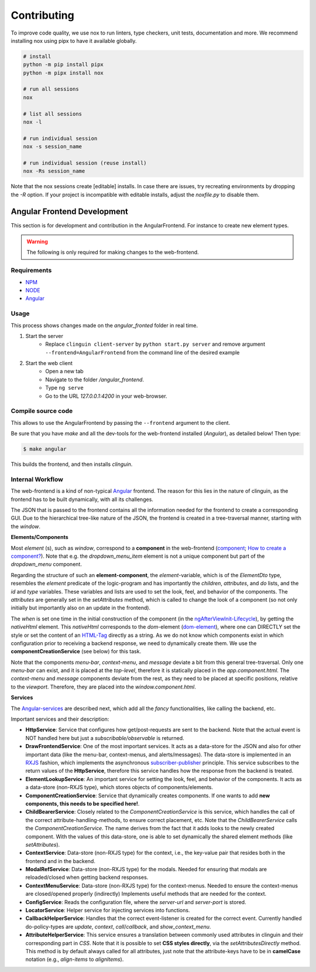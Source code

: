 Contributing
============

To improve code quality, we use nox to run linters, type checkers, unit
tests, documentation and more. We recommend installing nox using pipx to have
it available globally.

.. code-block:: console

    # install
    python -m pip install pipx
    python -m pipx install nox

    # run all sessions
    nox

    # list all sessions
    nox -l

    # run individual session
    nox -s session_name

    # run individual session (reuse install)
    nox -Rs session_name

Note that the nox sessions create [editable] installs. In case there are issues,
try recreating environments by dropping the `-R` option. If your project is
incompatible with editable installs, adjust the `noxfile.py` to disable them.


Angular Frontend Development
++++++++++++++++++++++++++++

This section is for development and contribution in the AngularFrontend.
For instance to create new element types.


.. warning::

    The following is only required for making changes to the web-frontend.

Requirements
------------

- `NPM <https://docs.npmjs.com/downloading-and-installing-node-js-and-npm>`_
- `NODE <https://nodejs.org/en/download>`_
- `Angular <https://angular.io/guide/setup-local>`_

Usage
-----

This process shows changes made on the `angular_fronted` folder in real time.

1. Start the server
    - Replace  ``clinguin client-server`` by ``python start.py server`` and remove argument ``--frontend=AngularFrontend`` from the command line of the desired example
2. Start the web client
    - Open a new tab
    - Navigate to the folder `/angular_frontend`.
    - Type ``ng serve``
    - Go to the URL `127.0.0.1:4200` in your web-browser.


Compile source code
-------------------

This allows to use the AngularFrontend by passing the ``--frontend`` argument to the client.

Be sure that you have `make` and all the dev-tools for the web-frontend installed (`Angular`), as detailed below! Then type:

.. code-block:: console

    $ make angular

This builds the frontend, and then installs `clinguin`.

Internal Workflow
-----------------

The web-frontend is a kind of non-typical `Angular <https://angular.io/guide/setup-local>`_ frontend. The reason for this lies in the nature of clinguin, as the frontend has to be built dynamically, with all its challenges.

The JSON that is passed to the frontend contains all the information needed for the frontend to create a corresponding GUI. Due to the hierarchical tree-like nature of the JSON, the frontend is created in a tree-traversal manner, starting with the *window*.

**Elements/Components**

Most *element* (s), such as *window*, correspond to a **component** in the web-frontend (`component <https://angular.io/api/core/Component>`_; `How to create a component? <https://angular.io/tutorial/tour-of-heroes/toh-pt3>`_). Note that e.g. the *dropdown_menu_item* element is not a unique component but part of the *dropdown_menu* component.

Regarding the structure of such an **element-component**, the *element*-variable, which is of the *ElementDto* type, resembles the *element* predicate of the logic-program and has importantly the *children*, *attributes*, and *do* lists, and the *id* and *type* variables. These variables and lists are used to set the look, feel, and behavior of the components. The *attributes* are generally set in the *setAttributes* method, which is called to change the look of a component (so not only initially but importantly also on an update in the frontend).

The *when* is set one time in the initial construction of the component (in the `ngAfterViewInit-Lifecycle <https://angular.io/guide/lifecycle-hooks>`_), by getting the *nativeHtml* element. This *nativeHtml* corresponds to the *dom*-element (`dom-element <https://www.w3schools.com/jsref/dom_obj_all.asp>`_), where one can DIRECTLY set the style or set the content of an `HTML-Tag <https://www.w3schools.com/tags/tag_html.asp>`_ directly as a string. As we do not know which components exist in which configuration prior to receiving a backend response, we need to dynamically create them. We use the **componentCreationService** (see below) for this task.

Note that the components *menu-bar*, *context-menu*, and *message* deviate a bit from this general tree-traversal. Only one *menu-bar* can exist, and it is placed at the *top-level*, therefore it is statically placed in the *app.component.html*. The *context-menu* and *message* components deviate from the rest, as they need to be placed at specific positions, relative to the *viewport*. Therefore, they are placed into the *window.component.html*.

**Services**

The `Angular-services <https://angular.io/guide/architecture-services>`_ are described next, which add all the *fancy* functionalities, like calling the backend, etc.

Important services and their description:

* **HttpService**: Service that configures how get/post-requests are sent to the backend. Note that the actual event is NOT handled here but just a *subscribable/observable* is returned.
* **DrawFrontendService**: One of the most important services. It acts as a data-store for the JSON and also for other important data (like the menu-bar, context-menus, and alerts/messages). The data-store is implemented in an `RXJS <https://www.learnrxjs.io/>`_ fashion, which implements the asynchronous `subscriber-publisher <https://rxjs.dev/guide/subscription>`_ principle. This service subscribes to the return values of the **HttpService**, therefore this service handles how the response from the backend is treated.
* **ElementLookupService**: An important service for setting the look, feel, and behavior of the components. It acts as a data-store (non-RXJS type), which stores objects of components/elements.
* **ComponentCreationService**: Service that dynamically creates components. If one wants to add **new components, this needs to be specified here!**.
* **ChildBearerService**: Closely related to the *ComponentCreationService* is this service, which handles the call of the correct attribute-handling-methods, to ensure correct placement, etc. Note that the *ChildBearerService* calls the *ComponentCreationService*. The name derives from the fact that it adds looks to the newly created component. With the values of this data-store, one is able to set dynamically the shared element methods (like *setAttributes*).
* **ContextService**: Data-store (non-RXJS type) for the context, i.e., the key-value pair that resides both in the frontend and in the backend.
* **ModalRefService**: Data-store (non-RXJS type) for the modals. Needed for ensuring that modals are reloaded/closed when getting backend responses.
* **ContextMenuService**: Data-store (non-RXJS type) for the context-menus. Needed to ensure the context-menus are closed/opened properly (indirectly) Implements useful methods that are needed for the context.
* **ConfigService**: Reads the configuration file, where the *server-url* and *server-port* is stored.
* **LocatorService**: Helper service for injecting services into functions.
* **CallbackHelperService**: Handles that the correct event-listener is created for the correct event. Currently handled do-policy-types are *update*, *context*, *call*/*callback*, and *show_context_menu*.
* **AttributeHelperService**: This service ensures a translation between commonly used attributes in clinguin and their corresponding part in *CSS*. Note that it is possible to set **CSS styles directly**, via the *setAttributesDirectly* method. This method is by default always called for all attributes, just note that the attribute-keys have to be in **camelCase** notation (e.g., *align-items* to *alignItems*).
